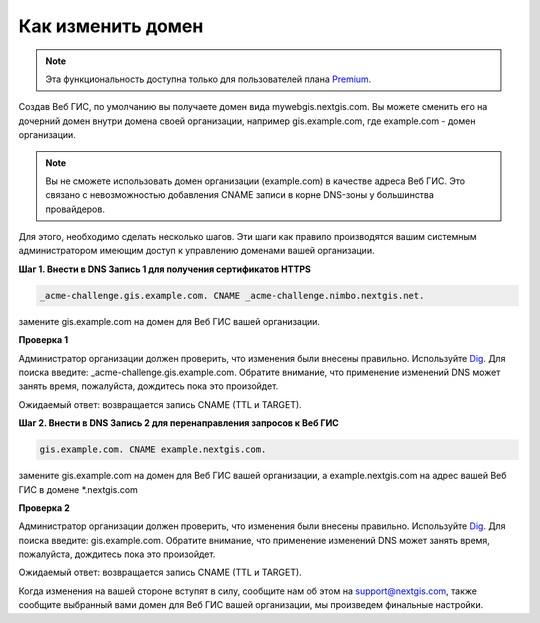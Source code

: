 .. sectionauthor:: Maxim Dubinin <maxim.dubinin@nextgis.com>

Как изменить домен
==================

.. note:: 
	Эта функциональность доступна только для пользователей плана `Premium <http://nextgis.ru/nextgis-com/plans>`_.

Создав Веб ГИС, по умолчанию вы получаете домен вида mywebgis.nextgis.com. Вы можете сменить его на дочерний домен внутри домена своей организации, например gis.example.com, где example.com - домен организации.

.. note::
	Вы не сможете использовать домен организации (example.com) в качестве адреса Веб ГИС. Это связано с невозможностью добавления CNAME записи в корне DNS-зоны у большинства провайдеров.

Для этого, необходимо сделать несколько шагов. Эти шаги как правило производятся вашим системным администратором имеющим доступ к управлению доменами вашей организации.

**Шаг 1. Внести в DNS Запись 1 для получения сертификатов HTTPS**

.. code-block:: bash

   _acme-challenge.gis.example.com. CNAME _acme-challenge.nimbo.nextgis.net.
   
замените gis.example.com на домен для Веб ГИС вашей организации.

**Проверка 1**

Администратор организации должен проверить, что изменения были внесены правильно. Используйте `Dig <https://toolbox.googleapps.com/apps/dig/#CNAME/>`_. Для поиска введите: _acme-challenge.gis.example.com. Обратите внимание, что применение изменений DNS может занять время, пожалуйста, дождитесь пока это произойдет.

Ожидаемый ответ: возвращается запись CNAME (TTL и TARGET).

**Шаг 2. Внести в DNS Запись 2 для перенаправления запросов к Веб ГИС**

.. code-block:: bash

   gis.example.com. CNAME example.nextgis.com.

замените gis.example.com на домен для Веб ГИС вашей организации, a example.nextgis.com на адрес вашей Веб ГИС в домене *.nextgis.com

**Проверка 2**

Администратор организации должен проверить, что изменения были внесены правильно. Используйте `Dig <https://toolbox.googleapps.com/apps/dig/#CNAME/>`_. Для поиска введите: gis.example.com. Обратите внимание, что применение изменений DNS может занять время, пожалуйста, дождитесь пока это произойдет.

Ожидаемый ответ: возвращается запись CNAME (TTL и TARGET).

Когда изменения на вашей стороне вступят в силу, сообщите нам об этом на support@nextgis.com, также сообщите выбранный вами домен для Веб ГИС вашей организации, мы произведем финальные настройки.
